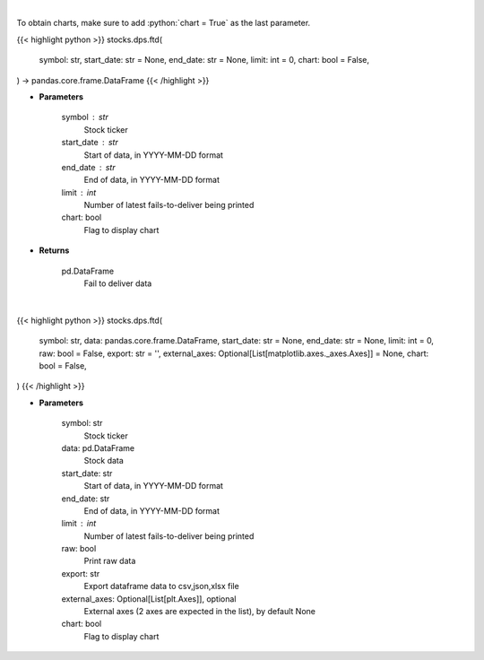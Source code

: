 .. role:: python(code)
    :language: python
    :class: highlight

|

To obtain charts, make sure to add :python:`chart = True` as the last parameter.

.. raw:: html

    <h3>
    > Getting data
    </h3>

{{< highlight python >}}
stocks.dps.ftd(
    symbol: str,
    start_date: str = None,
    end_date: str = None,
    limit: int = 0,
    chart: bool = False,
) -> pandas.core.frame.DataFrame
{{< /highlight >}}

.. raw:: html

    <p>
    Display fails-to-deliver data for a given ticker. [Source: SEC]
    </p>

* **Parameters**

    symbol : str
        Stock ticker
    start_date : str
        Start of data, in YYYY-MM-DD format
    end_date : str
        End of data, in YYYY-MM-DD format
    limit : int
        Number of latest fails-to-deliver being printed
    chart: bool
       Flag to display chart


* **Returns**

    pd.DataFrame
        Fail to deliver data

|

.. raw:: html

    <h3>
    > Getting charts
    </h3>

{{< highlight python >}}
stocks.dps.ftd(
    symbol: str,
    data: pandas.core.frame.DataFrame,
    start_date: str = None,
    end_date: str = None,
    limit: int = 0,
    raw: bool = False,
    export: str = '',
    external_axes: Optional[List[matplotlib.axes._axes.Axes]] = None,
    chart: bool = False,
)
{{< /highlight >}}

.. raw:: html

    <p>
    Display fails-to-deliver data for a given ticker. [Source: SEC]
    </p>

* **Parameters**

    symbol: str
        Stock ticker
    data: pd.DataFrame
        Stock data
    start_date: str
        Start of data, in YYYY-MM-DD format
    end_date: str
        End of data, in YYYY-MM-DD format
    limit : int
        Number of latest fails-to-deliver being printed
    raw: bool
        Print raw data
    export: str
        Export dataframe data to csv,json,xlsx file
    external_axes: Optional[List[plt.Axes]], optional
        External axes (2 axes are expected in the list), by default None
    chart: bool
       Flag to display chart

